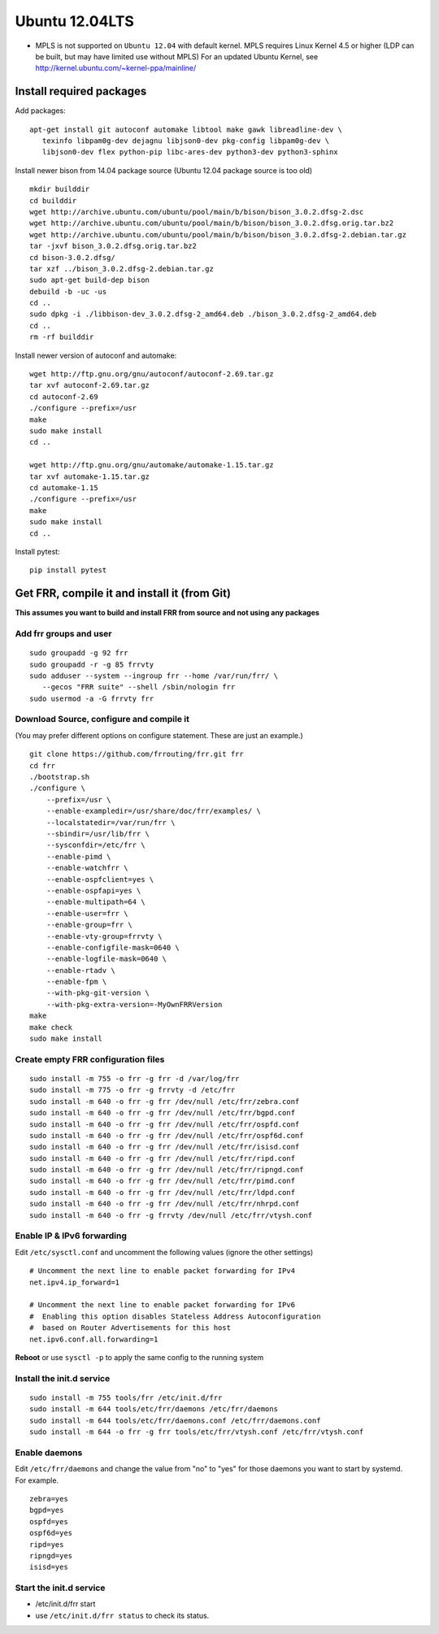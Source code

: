 Ubuntu 12.04LTS
===============================================

-  MPLS is not supported on ``Ubuntu 12.04`` with default kernel. MPLS
   requires Linux Kernel 4.5 or higher (LDP can be built, but may have
   limited use without MPLS) For an updated Ubuntu Kernel, see
   http://kernel.ubuntu.com/~kernel-ppa/mainline/

Install required packages
-------------------------

Add packages:

::

    apt-get install git autoconf automake libtool make gawk libreadline-dev \
       texinfo libpam0g-dev dejagnu libjson0-dev pkg-config libpam0g-dev \
       libjson0-dev flex python-pip libc-ares-dev python3-dev python3-sphinx

Install newer bison from 14.04 package source (Ubuntu 12.04 package
source is too old)

::

    mkdir builddir
    cd builddir
    wget http://archive.ubuntu.com/ubuntu/pool/main/b/bison/bison_3.0.2.dfsg-2.dsc
    wget http://archive.ubuntu.com/ubuntu/pool/main/b/bison/bison_3.0.2.dfsg.orig.tar.bz2
    wget http://archive.ubuntu.com/ubuntu/pool/main/b/bison/bison_3.0.2.dfsg-2.debian.tar.gz
    tar -jxvf bison_3.0.2.dfsg.orig.tar.bz2
    cd bison-3.0.2.dfsg/
    tar xzf ../bison_3.0.2.dfsg-2.debian.tar.gz
    sudo apt-get build-dep bison
    debuild -b -uc -us
    cd ..
    sudo dpkg -i ./libbison-dev_3.0.2.dfsg-2_amd64.deb ./bison_3.0.2.dfsg-2_amd64.deb
    cd ..
    rm -rf builddir

Install newer version of autoconf and automake:

::

    wget http://ftp.gnu.org/gnu/autoconf/autoconf-2.69.tar.gz
    tar xvf autoconf-2.69.tar.gz
    cd autoconf-2.69
    ./configure --prefix=/usr
    make
    sudo make install
    cd ..

    wget http://ftp.gnu.org/gnu/automake/automake-1.15.tar.gz
    tar xvf automake-1.15.tar.gz
    cd automake-1.15
    ./configure --prefix=/usr
    make
    sudo make install
    cd ..

Install pytest:

::

    pip install pytest

Get FRR, compile it and install it (from Git)
---------------------------------------------

**This assumes you want to build and install FRR from source and not
using any packages**

Add frr groups and user
^^^^^^^^^^^^^^^^^^^^^^^

::

    sudo groupadd -g 92 frr
    sudo groupadd -r -g 85 frrvty
    sudo adduser --system --ingroup frr --home /var/run/frr/ \
       --gecos "FRR suite" --shell /sbin/nologin frr
    sudo usermod -a -G frrvty frr

Download Source, configure and compile it
^^^^^^^^^^^^^^^^^^^^^^^^^^^^^^^^^^^^^^^^^

(You may prefer different options on configure statement. These are just
an example.)

::

    git clone https://github.com/frrouting/frr.git frr
    cd frr
    ./bootstrap.sh
    ./configure \
        --prefix=/usr \
        --enable-exampledir=/usr/share/doc/frr/examples/ \
        --localstatedir=/var/run/frr \
        --sbindir=/usr/lib/frr \
        --sysconfdir=/etc/frr \
        --enable-pimd \
        --enable-watchfrr \
        --enable-ospfclient=yes \
        --enable-ospfapi=yes \
        --enable-multipath=64 \
        --enable-user=frr \
        --enable-group=frr \
        --enable-vty-group=frrvty \
        --enable-configfile-mask=0640 \
        --enable-logfile-mask=0640 \
        --enable-rtadv \
        --enable-fpm \
        --with-pkg-git-version \
        --with-pkg-extra-version=-MyOwnFRRVersion
    make
    make check
    sudo make install

Create empty FRR configuration files
^^^^^^^^^^^^^^^^^^^^^^^^^^^^^^^^^^^^

::

    sudo install -m 755 -o frr -g frr -d /var/log/frr
    sudo install -m 775 -o frr -g frrvty -d /etc/frr
    sudo install -m 640 -o frr -g frr /dev/null /etc/frr/zebra.conf
    sudo install -m 640 -o frr -g frr /dev/null /etc/frr/bgpd.conf
    sudo install -m 640 -o frr -g frr /dev/null /etc/frr/ospfd.conf
    sudo install -m 640 -o frr -g frr /dev/null /etc/frr/ospf6d.conf
    sudo install -m 640 -o frr -g frr /dev/null /etc/frr/isisd.conf
    sudo install -m 640 -o frr -g frr /dev/null /etc/frr/ripd.conf
    sudo install -m 640 -o frr -g frr /dev/null /etc/frr/ripngd.conf
    sudo install -m 640 -o frr -g frr /dev/null /etc/frr/pimd.conf
    sudo install -m 640 -o frr -g frr /dev/null /etc/frr/ldpd.conf
    sudo install -m 640 -o frr -g frr /dev/null /etc/frr/nhrpd.conf
    sudo install -m 640 -o frr -g frrvty /dev/null /etc/frr/vtysh.conf

Enable IP & IPv6 forwarding
^^^^^^^^^^^^^^^^^^^^^^^^^^^

Edit ``/etc/sysctl.conf`` and uncomment the following values (ignore the
other settings)

::

    # Uncomment the next line to enable packet forwarding for IPv4
    net.ipv4.ip_forward=1

    # Uncomment the next line to enable packet forwarding for IPv6
    #  Enabling this option disables Stateless Address Autoconfiguration
    #  based on Router Advertisements for this host
    net.ipv6.conf.all.forwarding=1

**Reboot** or use ``sysctl -p`` to apply the same config to the running
system

Install the init.d service
^^^^^^^^^^^^^^^^^^^^^^^^^^

::

    sudo install -m 755 tools/frr /etc/init.d/frr
    sudo install -m 644 tools/etc/frr/daemons /etc/frr/daemons
    sudo install -m 644 tools/etc/frr/daemons.conf /etc/frr/daemons.conf
    sudo install -m 644 -o frr -g frr tools/etc/frr/vtysh.conf /etc/frr/vtysh.conf

Enable daemons
^^^^^^^^^^^^^^

| Edit ``/etc/frr/daemons`` and change the value from "no" to "yes" for
  those daemons you want to start by systemd.
| For example.

::

    zebra=yes
    bgpd=yes
    ospfd=yes
    ospf6d=yes
    ripd=yes
    ripngd=yes
    isisd=yes

Start the init.d service
^^^^^^^^^^^^^^^^^^^^^^^^

-  /etc/init.d/frr start
-  use ``/etc/init.d/frr status`` to check its status.
